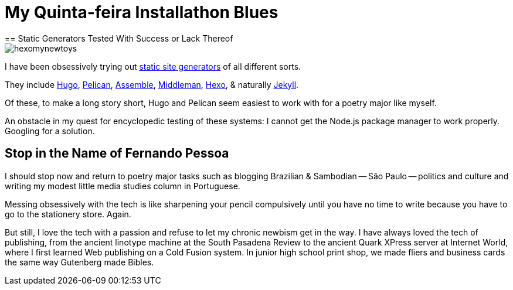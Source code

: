 = My Quinta-feira Installathon Blues
== Static Generators Tested With Success or Lack Thereof

image::https://raw.githubusercontent.com/bretonio/bretonio.github.io/master/images/hexomynewtoys.png[]

I have been obsessively trying out https://www.staticgen.com/[static site generators] of all different sorts.

They include https://www.digitalocean.com/community/tutorials/how-to-install-and-use-hugo-a-static-site-generator-on-ubuntu-14-04[Hugo], https://github.com/getpelican/pelican-themes[Pelican], http://www.andismith.com/blog/2014/02/getting-started-with-assemble/[Assemble], https://middlemanapp.com/[Middleman], https://middlemanapp.com/[Hexo], & naturally http://jekyllrb.com/[Jekyll].

Of these, to make a long story short, Hugo and Pelican seem easiest to work with for a poetry major like myself.

An obstacle in my quest for encyclopedic testing of these systems: I cannot get the Node.js package manager to work properly. Googling for a solution.

== Stop in the Name of Fernando Pessoa

I should stop now and return to poetry major tasks such as blogging Brazilian & Sambodian -- São Paulo -- politics and culture and writing my modest little media studies column in Portuguese. 

Messing obsessively with the tech is like sharpening your pencil compulsively until you have no time to write because you have to go to the stationery store. Again.

But still, I love the tech with a passion and refuse to let my chronic newbism get in the way. I have always loved the tech of publishing, from the ancient linotype machine at the South Pasadena Review to the ancient Quark XPress server at Internet World, where I first learned Web publishing on a Cold Fusion system. In junior high school print shop, we made fliers and business cards the same way Gutenberg made Bibles. 


